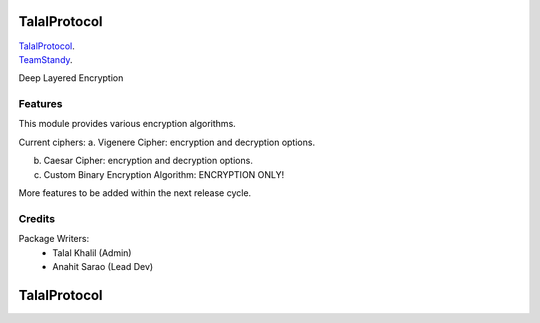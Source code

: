 ===============================
TalalProtocol
===============================

TalalProtocol_.
    .. _TalalProtocol: http://www.talalprotocol.com


TeamStandy_.
    .. _TeamStandy: http://www.teamstandy.com

Deep Layered Encryption

.. figure:: docs/images/readme.jpg

Features
--------

This module provides various encryption algorithms.

Current ciphers:
a. Vigenere Cipher: encryption and decryption options.

b. Caesar Cipher: encryption and decryption options.

c. Custom Binary Encryption Algorithm: ENCRYPTION ONLY!

More features to be added within the next release cycle.

Credits
---------

Package Writers:
    - Talal Khalil (Admin)
    - Anahit Sarao (Lead Dev)


===============================
TalalProtocol
===============================
